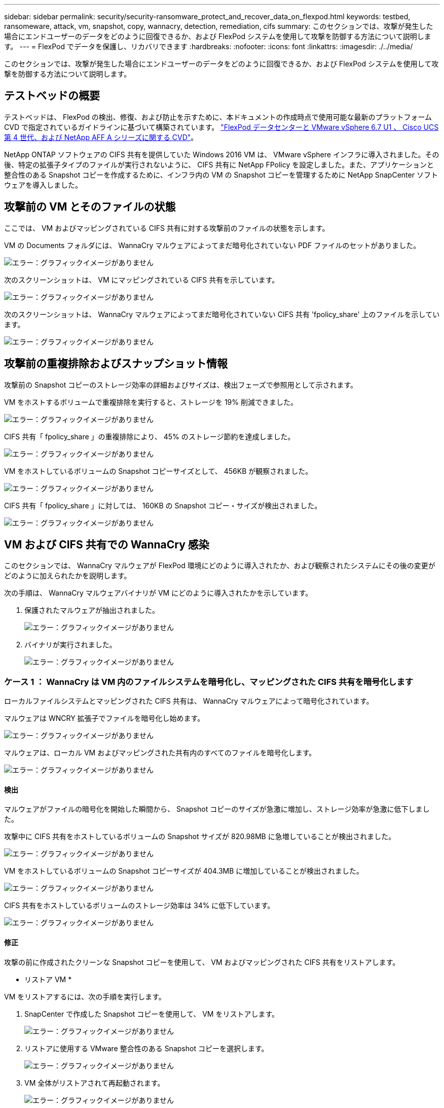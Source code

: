 ---
sidebar: sidebar 
permalink: security/security-ransomware_protect_and_recover_data_on_flexpod.html 
keywords: testbed, ransomeware, attack, vm, snapshot, copy, wannacry, detection, remediation, cifs 
summary: このセクションでは、攻撃が発生した場合にエンドユーザーのデータをどのように回復できるか、および FlexPod システムを使用して攻撃を防御する方法について説明します。 
---
= FlexPod でデータを保護し、リカバリできます
:hardbreaks:
:nofooter: 
:icons: font
:linkattrs: 
:imagesdir: ./../media/


このセクションでは、攻撃が発生した場合にエンドユーザーのデータをどのように回復できるか、および FlexPod システムを使用して攻撃を防御する方法について説明します。



== テストベッドの概要

テストベッドは、 FlexPod の検出、修復、および防止を示すために、本ドキュメントの作成時点で使用可能な最新のプラットフォーム CVD で指定されているガイドラインに基づいて構築されています。 https://www.cisco.com/c/en/us/td/docs/unified_computing/ucs/UCS_CVDs/flexpod_datacenter_vmware_netappaffa.html["FlexPod データセンターと VMware vSphere 6.7 U1 、 Cisco UCS 第 4 世代、および NetApp AFF A シリーズに関する CVD"^]。

NetApp ONTAP ソフトウェアの CIFS 共有を提供していた Windows 2016 VM は、 VMware vSphere インフラに導入されました。その後、特定の拡張子タイプのファイルが実行されないように、 CIFS 共有に NetApp FPolicy を設定しました。また、アプリケーションと整合性のある Snapshot コピーを作成するために、インフラ内の VM の Snapshot コピーを管理するために NetApp SnapCenter ソフトウェアを導入しました。



== 攻撃前の VM とそのファイルの状態

ここでは、 VM およびマッピングされている CIFS 共有に対する攻撃前のファイルの状態を示します。

VM の Documents フォルダには、 WannaCry マルウェアによってまだ暗号化されていない PDF ファイルのセットがありました。

image:security-ransomware_image3.png["エラー：グラフィックイメージがありません"]

次のスクリーンショットは、 VM にマッピングされている CIFS 共有を示しています。

image:security-ransomware_image4.png["エラー：グラフィックイメージがありません"]

次のスクリーンショットは、 WannaCry マルウェアによってまだ暗号化されていない CIFS 共有 'fpolicy_share' 上のファイルを示しています。

image:security-ransomware_image5.png["エラー：グラフィックイメージがありません"]



== 攻撃前の重複排除およびスナップショット情報

攻撃前の Snapshot コピーのストレージ効率の詳細およびサイズは、検出フェーズで参照用として示されます。

VM をホストするボリュームで重複排除を実行すると、ストレージを 19% 削減できました。

image:security-ransomware_image6.png["エラー：グラフィックイメージがありません"]

CIFS 共有「 fpolicy_share 」の重複排除により、 45% のストレージ節約を達成しました。

image:security-ransomware_image7.png["エラー：グラフィックイメージがありません"]

VM をホストしているボリュームの Snapshot コピーサイズとして、 456KB が観察されました。

image:security-ransomware_image8.png["エラー：グラフィックイメージがありません"]

CIFS 共有「 fpolicy_share 」に対しては、 160KB の Snapshot コピー・サイズが検出されました。

image:security-ransomware_image9.png["エラー：グラフィックイメージがありません"]



== VM および CIFS 共有での WannaCry 感染

このセクションでは、 WannaCry マルウェアが FlexPod 環境にどのように導入されたか、および観察されたシステムにその後の変更がどのように加えられたかを説明します。

次の手順は、 WannaCry マルウェアバイナリが VM にどのように導入されたかを示しています。

. 保護されたマルウェアが抽出されました。
+
image:security-ransomware_image10.png["エラー：グラフィックイメージがありません"]

. バイナリが実行されました。
+
image:security-ransomware_image11.png["エラー：グラフィックイメージがありません"]





=== ケース 1 ： WannaCry は VM 内のファイルシステムを暗号化し、マッピングされた CIFS 共有を暗号化します

ローカルファイルシステムとマッピングされた CIFS 共有は、 WannaCry マルウェアによって暗号化されています。

マルウェアは WNCRY 拡張子でファイルを暗号化し始めます。

image:security-ransomware_image12.png["エラー：グラフィックイメージがありません"]

マルウェアは、ローカル VM およびマッピングされた共有内のすべてのファイルを暗号化します。

image:security-ransomware_image13.png["エラー：グラフィックイメージがありません"]



==== 検出

マルウェアがファイルの暗号化を開始した瞬間から、 Snapshot コピーのサイズが急激に増加し、ストレージ効率が急激に低下しました。

攻撃中に CIFS 共有をホストしているボリュームの Snapshot サイズが 820.98MB に急増していることが検出されました。

image:security-ransomware_image14.png["エラー：グラフィックイメージがありません"]

VM をホストしているボリュームの Snapshot コピーサイズが 404.3MB に増加していることが検出されました。

image:security-ransomware_image15.png["エラー：グラフィックイメージがありません"]

CIFS 共有をホストしているボリュームのストレージ効率は 34% に低下しています。

image:security-ransomware_image16.png["エラー：グラフィックイメージがありません"]



==== 修正

攻撃の前に作成されたクリーンな Snapshot コピーを使用して、 VM およびマッピングされた CIFS 共有をリストアします。

* リストア VM *

VM をリストアするには、次の手順を実行します。

. SnapCenter で作成した Snapshot コピーを使用して、 VM をリストアします。
+
image:security-ransomware_image17.png["エラー：グラフィックイメージがありません"]

. リストアに使用する VMware 整合性のある Snapshot コピーを選択します。
+
image:security-ransomware_image18.png["エラー：グラフィックイメージがありません"]

. VM 全体がリストアされて再起動されます。
+
image:security-ransomware_image19.png["エラー：グラフィックイメージがありません"]

. [ 完了 ] をクリックして、復元プロセスを開始します。
+
image:security-ransomware_image20.png["エラー：グラフィックイメージがありません"]

. VM とそのファイルがリストアされます。
+
image:security-ransomware_image21.png["エラー：グラフィックイメージがありません"]



* CIFS 共有の復元 *

CIFS 共有をリストアするには、次の手順を実行します。

. 攻撃の前に作成されたボリュームの Snapshot コピーを使用して、共有をリストアします。
+
image:security-ransomware_image22.png["エラー：グラフィックイメージがありません"]

. [OK] をクリックしてリストア処理を開始します。
+
image:security-ransomware_image23.png["エラー：グラフィックイメージがありません"]

. リストア後に CIFS 共有を表示する
+
image:security-ransomware_image24.png["エラー：グラフィックイメージがありません"]





=== ケース 2 ： WannaCry は VM 内のファイルシステムを暗号化し、 FPolicy で保護されているマッピングされた CIFS 共有を暗号化しようとします



==== 防止

* FPolicy を設定 *

CIFS 共有に FPolicy を設定するには、 ONTAP クラスタで次のコマンドを実行します。

....
vserver fpolicy policy event create -vserver infra_svm -event-name Ransomware_event -protocol cifs -file-operations create,rename,write,open
vserver fpolicy policy create -vserver infra_svm -policy-name Ransomware_policy -events Ransomware_event -engine native
vserver fpolicy policy scope create -vserver infra_svm -policy-name Ransomware_policy -shares-to-include fpolicy_share -file-extensions-to-include WNCRY,Locky,ad4c
vserver fpolicy enable -vserver infra_svm -policy-name Ransomware_policy -sequence-number 1
....
このポリシーでは、拡張子が WNCRY 、 Locky 、および ad4c のファイルは、ファイル操作の作成、名前変更、書き込み、または開くことができません。

攻撃前のファイルのステータスを表示します。ファイルは暗号化されておらず、クリーンなシステムにあります。

image:security-ransomware_image25.png["エラー：グラフィックイメージがありません"]

VM 上のファイルが暗号化されます。WannaCry マルウェアは CIFS 共有内のファイルの暗号化を試みますが、 FPolicy はファイルへの影響を防ぎます。

image:security-ransomware_image26.png["エラー：グラフィックイメージがありません"]
